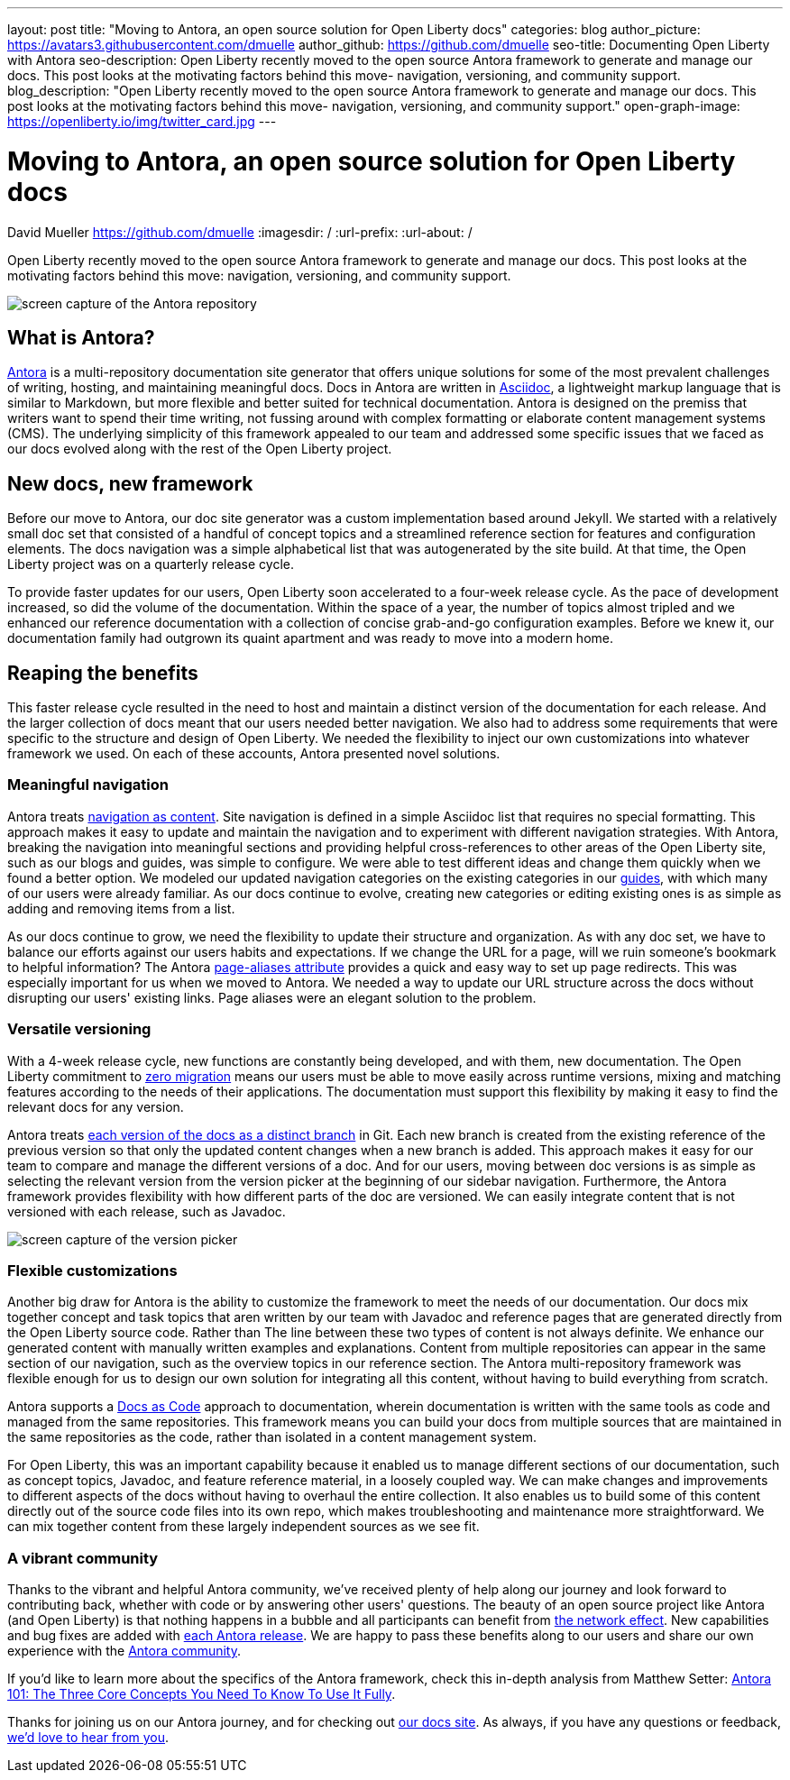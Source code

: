 ---
layout: post
title: "Moving to Antora, an open source solution for Open Liberty docs"
categories: blog
author_picture: https://avatars3.githubusercontent.com/dmuelle
author_github: https://github.com/dmuelle
seo-title: Documenting Open Liberty with Antora
seo-description: Open Liberty recently moved to the open source Antora framework to generate and manage our docs. This post looks at the motivating factors behind this move- navigation, versioning, and community support.
blog_description: "Open Liberty recently moved to the open source Antora framework to generate and manage our docs. This post looks at the motivating factors behind this move- navigation, versioning, and community support."
open-graph-image: https://openliberty.io/img/twitter_card.jpg
---

= Moving to Antora, an open source solution for Open Liberty docs
David Mueller <https://github.com/dmuelle>
:imagesdir: /
:url-prefix:
:url-about: /

Open Liberty recently moved to the open source Antora framework to generate and manage our docs. This post looks at the motivating factors behind this move: navigation, versioning, and community support.


image::img/blog/antora.png[screen capture of the Antora repository,align="center",caption="The Antora repository"]

== What is Antora?

https://antora.org/[Antora] is a multi-repository documentation site generator that offers unique solutions for some of the most prevalent challenges of writing, hosting, and maintaining meaningful docs. Docs in Antora are written in https://asciidoctor.org/docs/what-is-asciidoc/[Asciidoc], a lightweight markup language that is similar to Markdown, but more flexible and better suited for technical documentation.
Antora is designed on the premiss that writers want to spend their time writing, not fussing around with complex formatting or elaborate content management systems (CMS). The underlying simplicity of this framework appealed to our team and addressed some specific issues that we faced as our docs evolved along with the rest of the Open Liberty project.

== New docs, new framework

Before our move to Antora, our doc site generator was a custom implementation based around Jekyll. We started with a relatively small doc set that consisted of a handful of concept topics and a streamlined reference section for features and configuration elements. The docs navigation was a simple alphabetical list that was autogenerated by the site build. At that time, the Open Liberty project was on a quarterly release cycle.

To provide faster updates for our users, Open Liberty soon accelerated to a four-week release cycle. As the pace of development increased, so did the volume of the documentation. Within the space of a year, the number of topics almost tripled and we enhanced our reference documentation with a collection of concise grab-and-go configuration examples. Before we knew it, our documentation family had outgrown its quaint apartment and was ready to move into a modern home.

== Reaping the benefits

This faster release cycle resulted in the need to host and maintain a distinct version of the documentation for each release. And the larger collection of docs meant that our users needed better navigation. We also had to address some requirements that were specific to the structure and design of Open Liberty. We needed the flexibility to inject our own customizations into whatever framework we used. On each of these accounts, Antora presented novel solutions.

=== Meaningful navigation
Antora treats https://docs.antora.org/antora/2.3/features/#navigation-as-content[navigation as content]. Site navigation is defined in a simple Asciidoc list that requires no special formatting. This approach makes it easy to update and maintain the navigation and to experiment with different navigation strategies. With Antora, breaking the navigation into meaningful sections and providing helpful cross-references to other areas of the Open Liberty site, such as our blogs and guides, was simple to configure. We were able to test different ideas and change them quickly when we found a better option. We modeled our updated navigation categories on the existing categories in our link:guides/[guides], with which many of our users were already familiar. As our docs continue to evolve, creating new categories or editing existing ones is as simple as adding and removing items from a list.

As our docs continue to grow, we need the flexibility to update their structure and organization. As with any doc set, we have to balance our efforts against our users habits and expectations. If we change the URL for a page, will we ruin someone's bookmark to helpful information? The Antora https://docs.antora.org/antora/2.3/page/page-aliases/[page-aliases attribute] provides a quick and easy way to set up page redirects. This was especially important for us when we moved to Antora. We needed a way to update our URL structure across the docs without disrupting our users' existing links. Page aliases were an elegant solution to the problem.

=== Versatile versioning
With a 4-week release cycle, new functions are constantly being developed, and with them, new documentation. The Open Liberty commitment to link:/docs/latest/zero-migration-architecture.html[zero migration] means our users must be able to move easily across runtime versions, mixing and matching features according to the needs of their applications. The documentation must support this flexibility by making it easy to find the relevant docs for any version.

Antora treats https://docs.antora.org/antora/2.2/component-versions/#branches-as-versions[each version of the docs as a distinct branch] in Git.  Each new branch is created from the existing reference of the previous version so that only the updated content changes when a new branch is added. This approach makes it easy for our team to compare and manage the different versions of a doc. And for our users, moving between doc versions is as simple as selecting the relevant version from the version picker at the beginning of our sidebar navigation. Furthermore, the Antora framework provides flexibility with how different parts of the doc are versioned. We can easily integrate content that is not versioned with each release, such as Javadoc.


image::img/blog/version-picker.png[screen capture of the version picker,align="center",caption="The version picker"]

=== Flexible customizations
Another big draw for Antora is the ability to customize the framework to meet the needs of our documentation. Our docs mix together concept and task topics that aren written by our team with Javadoc and  reference pages that are generated directly from the Open Liberty source code. Rather than The line between these two types of content is not always definite. We enhance our generated content with manually written examples and explanations. Content from multiple repositories can appear in the same section of our navigation, such as the overview topics in our reference section. The Antora multi-repository framework was flexible enough for us to design our own solution for integrating all this content, without having to build everything from scratch.

Antora supports a https://www.writethedocs.org/guide/docs-as-code/[Docs as Code] approach to documentation, wherein documentation is written with the same tools as code and managed from the same repositories. This framework means you can build your docs from multiple sources that are maintained in the same repositories as the code, rather than isolated in a content management system.

For Open Liberty, this was an important capability because it enabled us to manage different sections of our documentation, such as concept topics, Javadoc, and feature  reference material, in a loosely coupled way. We can make changes and improvements to different aspects of the docs without having to overhaul the entire collection. It also enables us to build some of this content directly out of the source code files into its own repo, which makes troubleshooting and maintenance more straightforward. We can mix together content from these largely independent sources as we see fit.


=== A vibrant community
Thanks to the vibrant and helpful Antora community, we've received plenty of help along our journey and look forward to contributing back, whether with code or by answering other users' questions. The beauty of an open source project like Antora (and Open Liberty) is that nothing happens in a bubble and all participants can benefit from https://en.wikipedia.org/wiki/Network_effect#Technology_lifecycle[the network effect]. New capabilities and bug fixes are added with https://gitlab.com/antora/antora[each Antora release]. We are happy to pass these benefits along to our users and share our own experience with the https://gitter.im/antora/[Antora community].

If you'd like to learn more about the specifics of the Antora framework, check this in-depth analysis from Matthew Setter:
https://matthewsetter.com/antora/three-core-concepts/[Antora 101: The Three Core Concepts You Need To Know To Use It Fully].

Thanks for joining us on our Antora journey, and for checking out link:docs/latest/overview.html[our docs site]. As always, if you have any questions or feedback, link:https://groups.io/g/openliberty[we'd love to hear from you].
